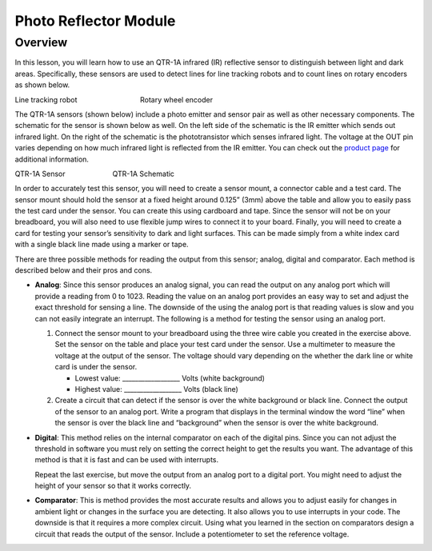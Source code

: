 Photo Reflector Module
======================

Overview
--------

In this lesson, you will learn how to use an QTR-1A infrared (IR) reflective sensor to distinguish between light and dark areas. Specifically, these sensors are used to detect lines for line tracking robots and to count lines on rotary encoders as shown below.

|image0|\ |image1|

Line tracking robot                                Rotary wheel encoder

The QTR-1A sensors (shown below) include a photo emitter and sensor pair as well as other necessary components. The schematic for the sensor is shown below as well. On the left side of the schematic is the IR emitter which sends out infrared light. On the right of the schematic is the phototransistor which senses infrared light. The voltage at the OUT pin varies depending on how much infrared light is reflected from the IR emitter. You can check out the `product page <https://www.pololu.com/product/2458>`__  for additional information. 

|image2|\ |image3|

QTR-1A Sensor                        QTR-1A Schematic

In order to accurately test this sensor, you will need to create a sensor mount, a connector cable and a test card. The sensor mount should hold the sensor at a fixed height around 0.125” (3mm) above the table and allow you to easily pass the test card under the sensor. You can create this using cardboard and tape. Since the sensor will not be on your breadboard, you will also need to use flexible jump wires to connect it to your board. Finally, you will need to create a card for testing your sensor’s sensitivity to dark and light surfaces. This can be made simply from a white index card with a single black line made using a marker or tape.

There are three possible methods for reading the output from this sensor; analog, digital and comparator. Each method is described below and their pros and cons.

- **Analog**: Since this sensor produces an analog signal, you can read the output on any analog port which will provide a reading from 0 to 1023. Reading the value on an analog port provides an easy way to set and adjust the exact threshold for sensing a line. The downside of the using the analog port is that reading values is slow and you can not easily integrate an interrupt. The following is a method for testing the sensor using an analog port.

  #. Connect the sensor mount to your breadboard using the three wire cable you created in the exercise above. Set the sensor on the table and place your test card under the sensor. Use a multimeter to measure the voltage at the output of the sensor. The voltage should vary depending on the whether the dark line or white card is under the sensor.

     - Lowest value: \_\_\_\_\_\_\_\_\_\_\_\_\_\_\_\_\_\_ Volts (white background)

     - Highest value: \_\_\_\_\_\_\_\_\_\_\_\_\_\_\_\_\_\_ Volts (black line)

  #. Create a circuit that can detect if the sensor is over the white background or black line. Connect the output of the sensor to an analog port. Write a program that displays in the terminal window the word “line” when the sensor is over the black line and “background” when the sensor is over the white background.

- **Digital**: This method relies on the internal comparator on each of the digital pins. Since you can not adjust the threshold in software you must rely on setting the correct height to get the results you want. The advantage of this method is that it is fast and can be used with interrupts.

  Repeat the last exercise, but move the output from an analog port to a digital port. You might need to adjust the height of your sensor so that it works correctly.

- **Comparator**: This is method provides the most accurate results and allows you to adjust easily for changes in ambient light or changes in the surface you are detecting. It also allows you to use interrupts in your code. The downside is that it requires a more complex circuit. Using what you learned in the section on comparators design a circuit that reads the output of the sensor. Include a potentiometer to set the reference voltage.

.. |image0| image:: images/image49.png
.. |image1| image:: images/image30.png
.. |image2| image:: images/image11.png
.. |image3| image:: images/image87.png
